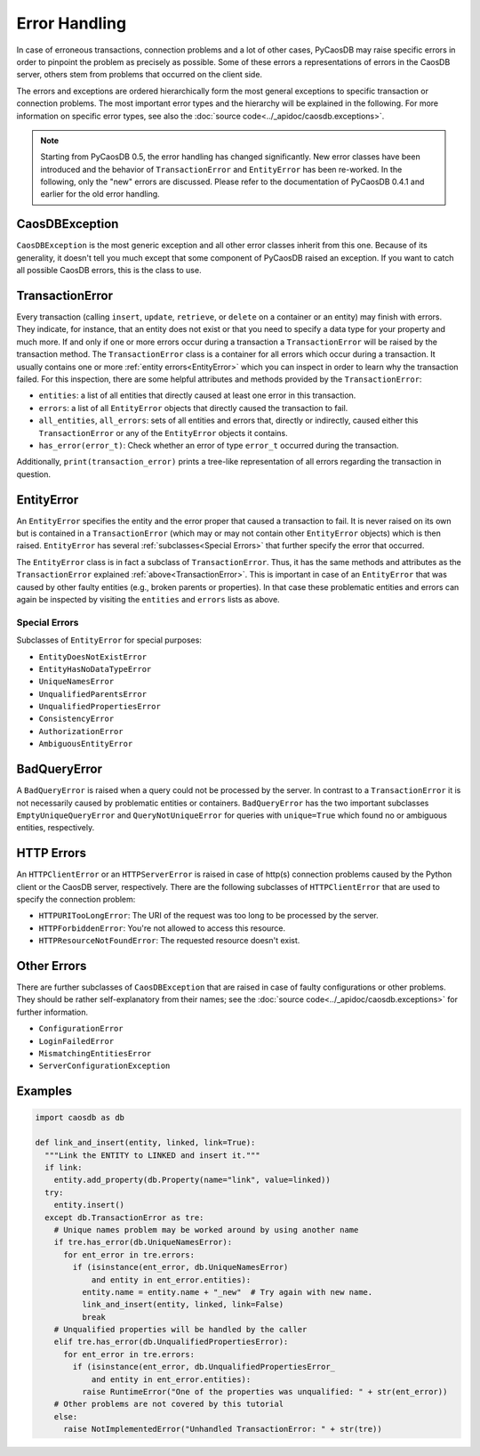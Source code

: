 
Error Handling
==============

In case of erroneous transactions, connection problems and a lot of
other cases, PyCaosDB may raise specific errors in order to pinpoint
the problem as precisely as possible. Some of these errors a
representations of errors in the CaosDB server, others stem from
problems that occurred on the client side.

The errors and exceptions are ordered hierarchically form the most
general exceptions to specific transaction or connection problems. The
most important error types and the hierarchy will be explained in the
following. For more information on specific error types, see also the
:doc:`source code<../_apidoc/caosdb.exceptions>`.

.. note::

   Starting from PyCaosDB 0.5, the error handling has changed
   significantly. New error classes have been introduced and the
   behavior of ``TransactionError`` and ``EntityError`` has been
   re-worked. In the following, only the "new" errors are
   discussed. Please refer to the documentation of PyCaosDB 0.4.1 and
   earlier for the old error handling.

CaosDBException
----------------

``CaosDBException`` is the most generic exception and all other error classes inherit
from this one. Because of its generality, it doesn't tell you much
except that some component of PyCaosDB raised an exception. If you
want to catch all possible CaosDB errors, this is the class to use.

TransactionError
----------------

Every transaction (calling ``insert``, ``update``, ``retrieve``, or
``delete`` on a container or an entity) may finish with errors. They
indicate, for instance, that an entity does not exist or that you need
to specify a data type for your property and much more. If and only if
one or more errors occur during a transaction a ``TransactionError``
will be raised by the transaction method. The ``TransactionError``
class is a container for all errors which occur during a
transaction. It usually contains one or more :ref:`entity
errors<EntityError>` which you can inspect in order to learn why the
transaction failed. For this inspection, there are some helpful
attributes and methods provided by the ``TransactionError``:

* ``entities``: a list of all entities that directly caused at least one error
  in this transaction.

* ``errors``: a list of all ``EntityError`` objects that directly caused the
  transaction to fail.

* ``all_entities``, ``all_errors``: sets of all entities and errors
  that, directly or indirectly, caused either this ``TransactionError`` or any of the
  ``EntityError`` objects it contains.

* ``has_error(error_t)``: Check whether an error of type ``error_t``
  occurred during the transaction.

Additionally, ``print(transaction_error)`` prints a tree-like
representation of all errors regarding the transaction in question.

EntityError
-----------

An ``EntityError`` specifies the entity and the error proper that
caused a transaction to fail. It is never raised on its own but is
contained in a ``TransactionError`` (which may or may not contain
other ``EntityError`` objects) which is then raised. ``EntityError``
has several :ref:`subclasses<Special Errors>` that further specify the
error that occurred.

The ``EntityError`` class is in fact a subclass of
``TransactionError``. Thus, it has the same methods and attributes as
the ``TransactionError`` explained
:ref:`above<TransactionError>`. This is important in case of an
``EntityError`` that was caused by other faulty entities (e.g., broken
parents or properties). In that case these problematic entities and
errors can again be inspected by visiting the ``entities`` and
``errors`` lists as above.

Special Errors
~~~~~~~~~~~~~~

Subclasses of ``EntityError`` for special purposes:

* ``EntityDoesNotExistError``

* ``EntityHasNoDataTypeError``

* ``UniqueNamesError``

* ``UnqualifiedParentsError``

* ``UnqualifiedPropertiesError``

* ``ConsistencyError``

* ``AuthorizationError``

* ``AmbiguousEntityError``

BadQueryError
-------------

A ``BadQueryError`` is raised when a query could not be processed by
the server. In contrast to a ``TransactionError`` it is not
necessarily caused by problematic entities or
containers. ``BadQueryError`` has the two important subclasses
``EmptyUniqueQueryError`` and ``QueryNotUniqueError`` for queries with
``unique=True`` which found no or ambiguous entities, respectively.

HTTP Errors
-----------

An ``HTTPClientError`` or an ``HTTPServerError`` is raised in case of
http(s) connection problems caused by the Python client or the CaosDB
server, respectively. There are the following subclasses of
``HTTPClientError`` that are used to specify the connection problem:

* ``HTTPURITooLongError``: The URI of the request was too long to be
  processed by the server.

* ``HTTPForbiddenError``: You're not allowed to access this resource.

* ``HTTPResourceNotFoundError``: The requested resource doesn't exist.

Other Errors
------------

There are further subclasses of ``CaosDBException`` that are raised in
case of faulty configurations or other problems. They should be rather
self-explanatory from their names; see the :doc:`source code<../_apidoc/caosdb.exceptions>`
for further information.

* ``ConfigurationError``

* ``LoginFailedError``

* ``MismatchingEntitiesError``

* ``ServerConfigurationException``

Examples
--------

.. code-block:: python3

   import caosdb as db

   def link_and_insert(entity, linked, link=True):
     """Link the ENTITY to LINKED and insert it."""
     if link:
       entity.add_property(db.Property(name="link", value=linked))
     try:
       entity.insert()
     except db.TransactionError as tre:
       # Unique names problem may be worked around by using another name
       if tre.has_error(db.UniqueNamesError):
         for ent_error in tre.errors:
           if (isinstance(ent_error, db.UniqueNamesError)
               and entity in ent_error.entities):
             entity.name = entity.name + "_new"  # Try again with new name.
             link_and_insert(entity, linked, link=False)
             break
       # Unqualified properties will be handled by the caller
       elif tre.has_error(db.UnqualifiedPropertiesError):
         for ent_error in tre.errors:
           if (isinstance(ent_error, db.UnqualifiedPropertiesError_
               and entity in ent_error.entities):
             raise RuntimeError("One of the properties was unqualified: " + str(ent_error))
       # Other problems are not covered by this tutorial
       else:
         raise NotImplementedError("Unhandled TransactionError: " + str(tre))

